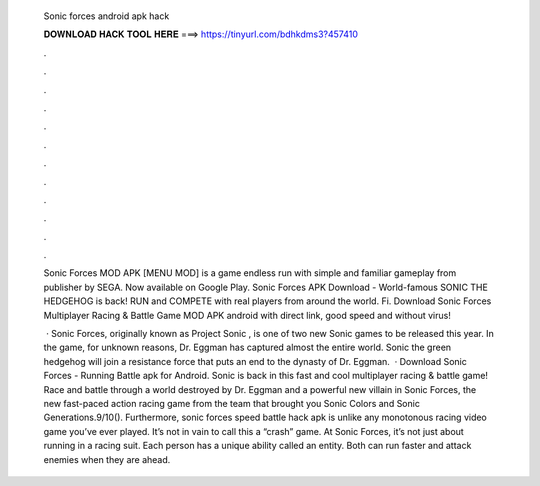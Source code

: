   Sonic forces android apk hack
  
  
  
  𝐃𝐎𝐖𝐍𝐋𝐎𝐀𝐃 𝐇𝐀𝐂𝐊 𝐓𝐎𝐎𝐋 𝐇𝐄𝐑𝐄 ===> https://tinyurl.com/bdhkdms3?457410
  
  
  
  .
  
  
  
  .
  
  
  
  .
  
  
  
  .
  
  
  
  .
  
  
  
  .
  
  
  
  .
  
  
  
  .
  
  
  
  .
  
  
  
  .
  
  
  
  .
  
  
  
  .
  
  Sonic Forces MOD APK [MENU MOD] is a game endless run with simple and familiar gameplay from publisher by SEGA. Now available on Google Play. Sonic Forces APK Download - World-famous SONIC THE HEDGEHOG is back! RUN and COMPETE with real players from around the world. Fi. Download Sonic Forces Multiplayer Racing & Battle Game MOD APK android with direct link, good speed and without virus!
  
   · Sonic Forces, originally known as Project Sonic , is one of two new Sonic games to be released this year. In the game, for unknown reasons, Dr. Eggman has captured almost the entire world. Sonic the green hedgehog will join a resistance force that puts an end to the dynasty of Dr. Eggman.  · Download Sonic Forces - Running Battle apk for Android. Sonic is back in this fast and cool multiplayer racing & battle game! Race and battle through a world destroyed by Dr. Eggman and a powerful new villain in Sonic Forces, the new fast-paced action racing game from the team that brought you Sonic Colors and Sonic Generations.9/10(). Furthermore, sonic forces speed battle hack apk is unlike any monotonous racing video game you’ve ever played. It’s not in vain to call this a “crash” game. At Sonic Forces, it’s not just about running in a racing suit. Each person has a unique ability called an entity. Both can run faster and attack enemies when they are ahead.
